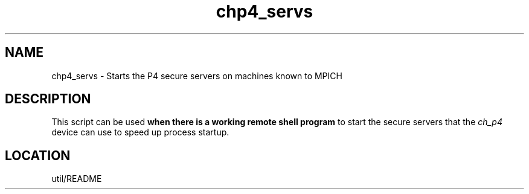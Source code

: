 .TH chp4_servs 1 "7/26/1996" " " "MPI Commands"
.SH NAME
chp4_servs \-  Starts the P4 secure servers on machines known to MPICH 
.SH DESCRIPTION
This script can be used 
.B when there is a working remote shell program
to start the secure servers that the 
.I ch_p4
device can use to speed
up process startup.
.SH LOCATION
util/README
